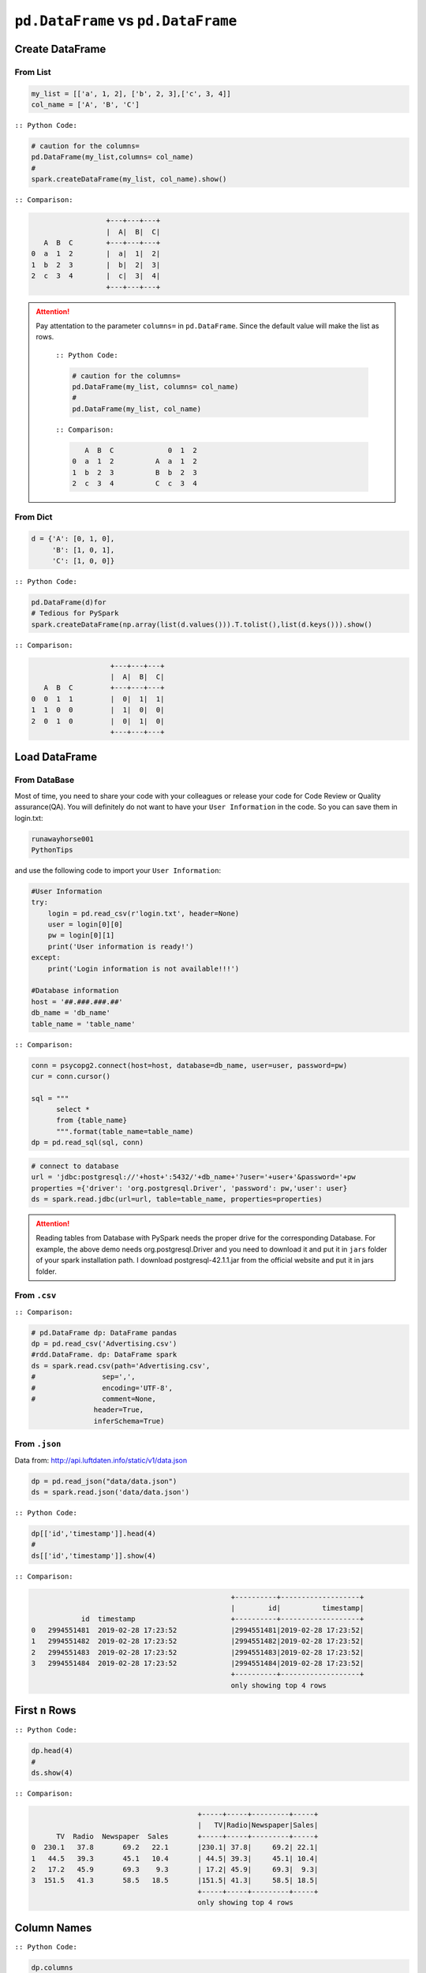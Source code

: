 .. _pdrdd:


====================================
``pd.DataFrame`` vs ``pd.DataFrame``  
====================================



.. |nb| replace:: ``Jupyter Notebook``
.. |zp| replace:: ``Zeppelin``
.. |py| replace:: ``Python``
.. |pyc| replace:: ``:: Python Code:``
.. |out| replace:: ``:: Ouput:``
.. |eg| replace:: ``:: Example:``
.. |comp| replace:: ``:: Comparison:``


.. .. note::

..	This Chapter :ref:`nb` is for beginner.  If you have some |py| programming experience, you may skip this chapter.


Create DataFrame
++++++++++++++++

From List
---------

.. code-block:: python

	my_list = [['a', 1, 2], ['b', 2, 3],['c', 3, 4]]
	col_name = ['A', 'B', 'C']

|pyc|

.. code-block:: python

	# caution for the columns=
	pd.DataFrame(my_list,columns= col_name)
	#
	spark.createDataFrame(my_list, col_name).show()


|comp|

.. code-block:: python

	                  +---+---+---+
	                  |  A|  B|  C|
	   A  B  C        +---+---+---+
	0  a  1  2        |  a|  1|  2|
 	1  b  2  3        |  b|  2|  3|
 	2  c  3  4        |  c|  3|  4|
 	                  +---+---+---+

.. attention::

   Pay attentation to the parameter ``columns=`` in ``pd.DataFrame``. Since the default value will make the list as rows.


	|pyc|

	.. code-block:: python

		# caution for the columns=
		pd.DataFrame(my_list, columns= col_name)
		#
		pd.DataFrame(my_list, col_name)


	|comp|

	.. code-block:: python

		   A  B  C             0  1  2	 	
		0  a  1  2          A  a  1  2
		1  b  2  3          B  b  2  3
		2  c  3  4          C  c  3  4

From Dict
---------

.. code-block:: python

	d = {'A': [0, 1, 0],
	     'B': [1, 0, 1],
	     'C': [1, 0, 0]}

|pyc|

.. code-block:: python

	pd.DataFrame(d)for 
	# Tedious for PySpark
 	spark.createDataFrame(np.array(list(d.values())).T.tolist(),list(d.keys())).show()

|comp|

.. code-block:: python

	                   +---+---+---+
	                   |  A|  B|  C|
	   A  B  C         +---+---+---+
	0  0  1  1         |  0|  1|  1|
	1  1  0  0         |  1|  0|  0|
	2  0  1  0         |  0|  1|  0|
	                   +---+---+---+

Load DataFrame
++++++++++++++

From DataBase
-------------

Most of time, you need to share your code with your colleagues or release your code for Code Review or Quality assurance(QA). You will definitely do not want to have your ``User Information`` in the code. So you can save them
in login.txt:

.. code-block:: rst

	runawayhorse001
	PythonTips

and use the following code to import your ``User Information``:

.. code-block:: python

	#User Information
	try: 
	    login = pd.read_csv(r'login.txt', header=None)
	    user = login[0][0]
	    pw = login[0][1]
	    print('User information is ready!')
	except:
	    print('Login information is not available!!!')

	#Database information
	host = '##.###.###.##'
	db_name = 'db_name' 
	table_name = 'table_name'

|comp|

.. code-block:: python

	conn = psycopg2.connect(host=host, database=db_name, user=user, password=pw)
	cur = conn.cursor()

	sql = """
	      select *
	      from {table_name}
	      """.format(table_name=table_name)
	dp = pd.read_sql(sql, conn)

.. code-block:: python

	# connect to database
	url = 'jdbc:postgresql://'+host+':5432/'+db_name+'?user='+user+'&password='+pw
	properties ={'driver': 'org.postgresql.Driver', 'password': pw,'user': user}
	ds = spark.read.jdbc(url=url, table=table_name, properties=properties)


.. attention::

	Reading tables from Database with PySpark needs the proper drive for the corresponding Database. For example, the above demo needs org.postgresql.Driver and you need to download it and put it in ``jars`` folder of your spark installation path. I download postgresql-42.1.1.jar from the official website and put it in jars folder.

From ``.csv``
-------------

|comp|

.. code-block:: python

	# pd.DataFrame dp: DataFrame pandas
	dp = pd.read_csv('Advertising.csv')
	#rdd.DataFrame. dp: DataFrame spark 
	ds = spark.read.csv(path='Advertising.csv',
	#                sep=',',
	#                encoding='UTF-8',
	#                comment=None,
	               header=True, 
	               inferSchema=True)


From ``.json``
--------------

Data from: http://api.luftdaten.info/static/v1/data.json

.. code-block:: python

	dp = pd.read_json("data/data.json")
	ds = spark.read.json('data/data.json')

|pyc|

.. code-block:: python

	dp[['id','timestamp']].head(4)
	#
	ds[['id','timestamp']].show(4)

|comp|

.. code-block:: python

                                                    +----------+-------------------+
                                                    |        id|          timestamp|
                id  timestamp                       +----------+-------------------+
    0	2994551481  2019-02-28 17:23:52             |2994551481|2019-02-28 17:23:52|
    1	2994551482  2019-02-28 17:23:52             |2994551482|2019-02-28 17:23:52|
    2	2994551483  2019-02-28 17:23:52             |2994551483|2019-02-28 17:23:52|
    3	2994551484  2019-02-28 17:23:52             |2994551484|2019-02-28 17:23:52|
                                                    +----------+-------------------+
                                                    only showing top 4 rows


First ``n`` Rows
++++++++++++++++


|pyc|

.. code-block:: python

	dp.head(4) 
	# 
	ds.show(4)

|comp|

.. code-block:: python

	                                        +-----+-----+---------+-----+
	                                        |   TV|Radio|Newspaper|Sales|
	      TV  Radio  Newspaper  Sales       +-----+-----+---------+-----+
	0  230.1   37.8       69.2   22.1       |230.1| 37.8|     69.2| 22.1|
	1   44.5   39.3       45.1   10.4       | 44.5| 39.3|     45.1| 10.4|
	2   17.2   45.9       69.3    9.3       | 17.2| 45.9|     69.3|  9.3|
	3  151.5   41.3       58.5   18.5       |151.5| 41.3|     58.5| 18.5|
	                                        +-----+-----+---------+-----+
	                                        only showing top 4 rows

Column Names
++++++++++++

|pyc|

.. code-block:: python

	dp.columns
	#
	ds.columns

|comp|

.. code-block:: python

	Index(['TV', 'Radio', 'Newspaper', 'Sales'], dtype='object')
	['TV', 'Radio', 'Newspaper', 'Sales']


Data types
++++++++++

|pyc|

.. code-block:: python

	dp.dtypes
	#
	ds.dtypes

|comp|

.. code-block:: python

	TV           float64			[('TV', 'double'),
	Radio        float64			 ('Radio', 'double'),
	Newspaper    float64			 ('Newspaper', 'double'),
	Sales        float64			 ('Sales', 'double')]
	dtype: object

Fill Null
+++++++++

.. code-block:: python

	my_list = [['a', 1, None], ['b', 2, 3],['c', 3, 4]]
	dp = pd.DataFrame(my_list,columns=['A', 'B', 'C'])
	ds = spark.createDataFrame(my_list, ['A', 'B', 'C'])
	#
	dp.head()
	ds.show()

|comp|

.. code-block:: python

	                  			+------+---+----+
	                  			|     A|  B|   C|
	        A  B    C 			+------+---+----+
	0    male  1  NaN 			|  male|  1|null|
	1  female  2  3.0 			|female|  2|   3|
	2    male  3  4.0 			|  male|  3|   4|
	                  			+------+---+----+


|pyc|

.. code-block:: python

	dp.fillna(-99)
	#
	ds.fillna(-99).show()

|comp|

.. code-block:: python

	                  			+------+---+----+
	                  			|     A|  B|   C|
	        A  B    C 			+------+---+----+
	0    male  1  -99 			|  male|  1| -99|
	1  female  2  3.0 			|female|  2|   3|
	2    male  3  4.0 			|  male|  3|   4|
	                  			+------+---+----+

Replace Values
++++++++++++++

|pyc|

.. code-block:: python

	# caution: you need to chose specific col
	dp.A.replace(['male', 'female'],[1, 0], inplace=True)
	dp
	#caution: Mixed type replacements are not supported
	ds.na.replace(['male','female'],['1','0']).show()


|comp|

.. code-block:: python

	             			+---+---+----+
	             			|  A|  B|   C|
	   A  B    C 			+---+---+----+
	0  1  1  NaN 			|  1|  1|null|
	1  0  2  3.0 			|  0|  2|   3|
	2  1  3  4.0 			|  1|  3|   4|
	             			+---+---+----+

Rename Columns
++++++++++++++

Rename all columns
------------------

|pyc|

.. code-block:: python

	dp.columns = ['a','b','c','d']
	dp.head(4)
	#
	ds.toDF('a','b','c','d').show(4)


|comp|

.. code-block:: python

	                           			+-----+----+----+----+
	                           			|    a|   b|   c|   d|
	       a     b     c     d 			+-----+----+----+----+
	0  230.1  37.8  69.2  22.1 			|230.1|37.8|69.2|22.1| 
	1   44.5  39.3  45.1  10.4 			| 44.5|39.3|45.1|10.4|
	2   17.2  45.9  69.3   9.3 			| 17.2|45.9|69.3| 9.3|
	3  151.5  41.3  58.5  18.5 			|151.5|41.3|58.5|18.5|
	                           			+-----+----+----+----+
	                           			only showing top 4 rows

Rename one or more columns
--------------------------

.. code-block:: python

	mapping = {'Newspaper':'C','Sales':'D'}


|pyc|

.. code-block:: python

	dp.rename(columns=mapping).head(4)
	#
	new_names = [mapping.get(col,col) for col in ds.columns]
	ds.toDF(*new_names).show(4)

|comp|

.. code-block:: python

	                            		+-----+-----+----+----+
	                            		|   TV|Radio|   C|   D|
	      TV  Radio     C     D 		+-----+-----+----+----+
	0  230.1   37.8  69.2  22.1 		|230.1| 37.8|69.2|22.1|
	1   44.5   39.3  45.1  10.4 		| 44.5| 39.3|45.1|10.4|
	2   17.2   45.9  69.3   9.3 		| 17.2| 45.9|69.3| 9.3|
	3  151.5   41.3  58.5  18.5 		|151.5| 41.3|58.5|18.5|
	                            		+-----+-----+----+----+
	                            		only showing top 4 rows

.. note::

	You can also use ``withColumnRenamed`` to rename one column in PySpark.

	|pyc|

	.. code-block:: python

		ds.withColumnRenamed('Newspaper','Paper').show(4

	|comp|

	.. code-block:: python

		+-----+-----+-----+-----+
		|   TV|Radio|Paper|Sales|
		+-----+-----+-----+-----+
		|230.1| 37.8| 69.2| 22.1|
		| 44.5| 39.3| 45.1| 10.4|
		| 17.2| 45.9| 69.3|  9.3|
		|151.5| 41.3| 58.5| 18.5|
		+-----+-----+-----+-----+
		only showing top 4 rows

Drop Columns
++++++++++++

.. code-block:: python

	drop_name = ['Newspaper','Sales']


|pyc|

.. code-block:: python

	dp.drop(drop_name,axis=1).head(4)
	#
	ds.drop(*drop_name).show(4)

|comp|

.. code-block:: python

	                		+-----+-----+
	                		|   TV|Radio|
	      TV  Radio 		+-----+-----+
	0  230.1   37.8 		|230.1| 37.8|
	1   44.5   39.3 		| 44.5| 39.3|
	2   17.2   45.9 		| 17.2| 45.9|
	3  151.5   41.3 		|151.5| 41.3|
	                		+-----+-----+
	                		only showing top 4 rows

Filter
++++++

.. code-block:: python

	dp = pd.read_csv('Advertising.csv')
	#
	ds = spark.read.csv(path='Advertising.csv',
	                    header=True, 
	                    inferSchema=True)

|pyc|

.. code-block:: python

	dp[dp.Newspaper<20].head(4)
	#
	ds[ds.Newspaper<20].show(4)


|comp|

.. code-block:: python

	                                		+-----+-----+---------+-----+
	                                		|   TV|Radio|Newspaper|Sales|
	       TV  Radio  Newspaper  Sales		+-----+-----+---------+-----+
	7   120.2   19.6       11.6   13.2		|120.2| 19.6|     11.6| 13.2|		 
	8     8.6    2.1        1.0    4.8		|  8.6|  2.1|      1.0|  4.8|
	11  214.7   24.0        4.0   17.4		|214.7| 24.0|      4.0| 17.4|
	13   97.5    7.6        7.2    9.7		| 97.5|  7.6|      7.2|  9.7|
	                                		+-----+-----+---------+-----+
	                                		only showing top 4 rows

|pyc|

.. code-block:: python

	dp[(dp.Newspaper<20)&(dp.TV>100)].head(4)
	#
	ds[(ds.Newspaper<20)&(ds.TV>100)].show(4)

|comp|

.. code-block:: python

	                                		+-----+-----+---------+-----+
	                                		|   TV|Radio|Newspaper|Sales|
	       TV  Radio  Newspaper  Sales		+-----+-----+---------+-----+
	7   120.2   19.6       11.6   13.2		|120.2| 19.6|     11.6| 13.2|
	11  214.7   24.0        4.0   17.4		|214.7| 24.0|      4.0| 17.4|
	19  147.3   23.9       19.1   14.6		|147.3| 23.9|     19.1| 14.6|
	25  262.9    3.5       19.5   12.0		|262.9|  3.5|     19.5| 12.0|
	                                		+-----+-----+---------+-----+
	                                		only showing top 4 rows


With New Column
+++++++++++++++

|pyc|

.. code-block:: python

	dp['tv_norm'] = dp.TV/sum(dp.TV)
	dp.head(4)
	#
	ds.withColumn('tv_norm', ds.TV/ds.groupBy().agg(F.sum("TV")).collect()[0][0]).show(4)

|comp|

.. code-block:: python

	                                        	+-----+-----+---------+-----+--------------------+
	                                        	|   TV|Radio|Newspaper|Sales|             tv_norm|
	      TV  Radio  Newspaper  Sales   tv_norm	+-----+-----+---------+-----+--------------------+
	0  230.1   37.8       69.2   22.1  0.007824	|230.1| 37.8|     69.2| 22.1|0.007824268493802813|
	1   44.5   39.3       45.1   10.4  0.001513	| 44.5| 39.3|     45.1| 10.4|0.001513167961643...|
	2   17.2   45.9       69.3    9.3  0.000585	| 17.2| 45.9|     69.3|  9.3|5.848649200061207E-4|
	3  151.5   41.3       58.5   18.5  0.005152	|151.5| 41.3|     58.5| 18.5|0.005151571824472517|
	                                        	+-----+-----+---------+-----+--------------------+
	                                        	only showing top 4 rows

|pyc|

.. code-block:: python

	dp['cond'] = dp.apply(lambda c: 1 if ((c.TV>100)&(c.Radio<40)) else 2 if c.Sales> 10 else 3,axis=1)
	#
	ds.withColumn('cond',F.when((ds.TV>100)&(ds.Radio<40),1)\
	                      .when(ds.Sales>10, 2)\
	                      .otherwise(3)).show(4)

|comp|

.. code-block:: python

	                                        	+-----+-----+---------+-----+----+
	                                        	|   TV|Radio|Newspaper|Sales|cond|
	      TV  Radio  Newspaper  Sales  cond 	+-----+-----+---------+-----+----+
	0  230.1   37.8       69.2   22.1     1 	|230.1| 37.8|     69.2| 22.1|   1|	
	1   44.5   39.3       45.1   10.4     2 	| 44.5| 39.3|     45.1| 10.4|   2|	
	2   17.2   45.9       69.3    9.3     3 	| 17.2| 45.9|     69.3|  9.3|   3|	
	3  151.5   41.3       58.5   18.5     2 	|151.5| 41.3|     58.5| 18.5|   2|	
	                                        	+-----+-----+---------+-----+----+
	                                        	only showing top 4 rows

|pyc|

.. code-block:: python

	dp['log_tv'] = np.log(dp.TV)
	dp.head(4)
	#
	ds.withColumn('log_tv',F.log(ds.TV)).show(4)

|comp|

.. code-block:: python

	                                            	+-----+-----+---------+-----+------------------+
	                                            	|   TV|Radio|Newspaper|Sales|            log_tv|
	      TV  Radio  Newspaper  Sales    log_tv 	+-----+-----+---------+-----+------------------+
	0  230.1   37.8       69.2   22.1  5.438514 	|230.1| 37.8|     69.2| 22.1|  5.43851399704132|
	1   44.5   39.3       45.1   10.4  3.795489 	| 44.5| 39.3|     45.1| 10.4|3.7954891891721947|
	2   17.2   45.9       69.3    9.3  2.844909 	| 17.2| 45.9|     69.3|  9.3|2.8449093838194073|
	3  151.5   41.3       58.5   18.5  5.020586 	|151.5| 41.3|     58.5| 18.5| 5.020585624949423|
	                                            	+-----+-----+---------+-----+------------------+
	                                            	only showing top 4 rows

|pyc|

.. code-block:: python

	dp['tv+10'] = dp.TV.apply(lambda x: x+10)
	dp.head(4)
	#
	ds.withColumn('tv+10', ds.TV+10).show(4)

|comp|

.. code-block:: python

	                                         	+-----+-----+---------+-----+-----+
	                                         	|   TV|Radio|Newspaper|Sales|tv+10|
	      TV  Radio  Newspaper  Sales  tv+10 	+-----+-----+---------+-----+-----+
	0  230.1   37.8       69.2   22.1  240.1 	|230.1| 37.8|     69.2| 22.1|240.1|
	1   44.5   39.3       45.1   10.4   54.5 	| 44.5| 39.3|     45.1| 10.4| 54.5|
	2   17.2   45.9       69.3    9.3   27.2 	| 17.2| 45.9|     69.3|  9.3| 27.2|
	3  151.5   41.3       58.5   18.5  161.5 	|151.5| 41.3|     58.5| 18.5|161.5|
	                                         	+-----+-----+---------+-----+-----+
	                                         	only showing top 4 rows

Join
++++

.. code-block:: python

	leftp = pd.DataFrame({'A': ['A0', 'A1', 'A2', 'A3'],
	                    'B': ['B0', 'B1', 'B2', 'B3'],
	                    'C': ['C0', 'C1', 'C2', 'C3'],
	                    'D': ['D0', 'D1', 'D2', 'D3']},
	                    index=[0, 1, 2, 3])
	                    
	rightp = pd.DataFrame({'A': ['A0', 'A1', 'A6', 'A7'],
	                       'F': ['B4', 'B5', 'B6', 'B7'],
	                       'G': ['C4', 'C5', 'C6', 'C7'],
	                       'H': ['D4', 'D5', 'D6', 'D7']},
	                       index=[4, 5, 6, 7])

	lefts = spark.createDataFrame(leftp)  
	rights = spark.createDataFrame(rightp)

.. code-block:: python

	    A   B   C   D 		    A   F   G   H
	0  A0  B0  C0  D0 		4  A0  B4  C4  D4
	1  A1  B1  C1  D1 		5  A1  B5  C5  D5
	2  A2  B2  C2  D2 		6  A6  B6  C6  D6
	3  A3  B3  C3  D3 		7  A7  B7  C7  D7

Left Join
---------

|pyc|

.. code-block:: python

	leftp.merge(rightp,on='A',how='left')
	#
	lefts.join(rights,on='A',how='left')
	     .orderBy('A',ascending=True).show()

|comp|

.. code-block:: python

	                                	+---+---+---+---+----+----+----+
	                                	|  A|  B|  C|  D|   F|   G|   H|
	    A   B   C   D    F    G    H 	+---+---+---+---+----+----+----+
	0  A0  B0  C0  D0   B4   C4   D4 	| A0| B0| C0| D0|  B4|  C4|  D4|
	1  A1  B1  C1  D1   B5   C5   D5 	| A1| B1| C1| D1|  B5|  C5|  D5|
	2  A2  B2  C2  D2  NaN  NaN  NaN 	| A2| B2| C2| D2|null|null|null|
	3  A3  B3  C3  D3  NaN  NaN  NaN 	| A3| B3| C3| D3|null|null|null|
	                                	+---+---+---+---+----+----+----+

Right Join
----------

|pyc|

.. code-block:: python

	leftp.merge(rightp,on='A',how='right')
	#
	lefts.join(rights,on='A',how='right')
	     .orderBy('A',ascending=True).show()


|comp|

.. code-block:: python

	                                	+---+----+----+----+---+---+---+
	                                	|  A|   B|   C|   D|  F|  G|  H|
	    A    B    C    D   F   G   H 	+---+----+----+----+---+---+---+
	0  A0   B0   C0   D0  B4  C4  D4 	| A0|  B0|  C0|  D0| B4| C4| D4|
	1  A1   B1   C1   D1  B5  C5  D5 	| A1|  B1|  C1|  D1| B5| C5| D5|
	2  A6  NaN  NaN  NaN  B6  C6  D6 	| A6|null|null|null| B6| C6| D6|
	3  A7  NaN  NaN  NaN  B7  C7  D7 	| A7|null|null|null| B7| C7| D7|
	                                	+---+----+----+----+---+---+---+

Inner Join
----------

|pyc|

.. code-block:: python

	leftp.merge(rightp,on='A',how='inner')
	#
	lefts.join(rights,on='A',how='inner')
	     .orderBy('A',ascending=True).show()

|comp|

.. code-block:: python

	                            	+---+---+---+---+---+---+---+
	                            	|  A|  B|  C|  D|  F|  G|  H|
	    A   B   C   D   F   G   H 	+---+---+---+---+---+---+---+
	0  A0  B0  C0  D0  B4  C4  D4 	| A0| B0| C0| D0| B4| C4| D4|
	1  A1  B1  C1  D1  B5  C5  D5 	| A1| B1| C1| D1| B5| C5| D5|
	                            	+---+---+---+---+---+---+---+

Full Join
----------

|pyc|

.. code-block:: python

	leftp.merge(rightp,on='A',how='full')
	#
	lefts.join(rights,on='A',how='full')
	     .orderBy('A',ascending=True).show()

|comp|

.. code-block:: python

	                                    	+---+----+----+----+----+----+----+
	                                    	|  A|   B|   C|   D|   F|   G|   H|
	    A    B    C    D    F    G    H 	+---+----+----+----+----+----+----+
	0  A0   B0   C0   D0   B4   C4   D4 	| A0|  B0|  C0|  D0|  B4|  C4|  D4|
	1  A1   B1   C1   D1   B5   C5   D5 	| A1|  B1|  C1|  D1|  B5|  C5|  D5|
	2  A2   B2   C2   D2  NaN  NaN  NaN 	| A2|  B2|  C2|  D2|null|null|null|
	3  A3   B3   C3   D3  NaN  NaN  NaN 	| A3|  B3|  C3|  D3|null|null|null|
	4  A6  NaN  NaN  NaN   B6   C6   D6 	| A6|null|null|null|  B6|  C6|  D6|
	5  A7  NaN  NaN  NaN   B7   C7   D7 	| A7|null|null|null|  B7|  C7|  D7|
	                                    	+---+----+----+----+----+----+----+


Concat Columns
++++++++++++++

.. code-block:: python

	my_list = [('a', 2, 3),
	           ('b', 5, 6),
	           ('c', 8, 9),
	           ('a', 2, 3),
	           ('b', 5, 6),
	           ('c', 8, 9)]
	col_name = ['col1', 'col2', 'col3']
	#
	dp = pd.DataFrame(my_list,columns=col_name)
	ds = spark.createDataFrame(my_list,schema=col_name)

.. code-block:: python

	  col1  col2  col3
	0    a     2     3
	1    b     5     6
	2    c     8     9
	3    a     2     3
	4    b     5     6
	5    c     8     9

|pyc|

.. code-block:: python

	dp['concat'] = dp.apply(lambda x:'%s%s'%(x['col1'],x['col2']),axis=1)
	dp
	#
	ds.withColumn('concat',F.concat('col1','col2')).show()

|comp|

.. code-block:: python

	                        		+----+----+----+------+
	                        		|col1|col2|col3|concat|
	  col1  col2  col3 concat 		+----+----+----+------+
	0    a     2     3     a2 		|   a|   2|   3|    a2|
	1    b     5     6     b5 		|   b|   5|   6|    b5|
	2    c     8     9     c8 		|   c|   8|   9|    c8|
	3    a     2     3     a2 		|   a|   2|   3|    a2|
	4    b     5     6     b5 		|   b|   5|   6|    b5|
	5    c     8     9     c8 		|   c|   8|   9|    c8|
	                        		+----+----+----+------+

GroupBy
+++++++

|pyc|

.. code-block:: python

	dp.groupby(['col1']).agg({'col2':'min','col3':'mean'})
	#
	ds.groupBy(['col1']).agg({'col2': 'min', 'col3': 'avg'}).show()

|comp|

.. code-block:: python

	                			+----+---------+---------+
	      col2  col3 			|col1|min(col2)|avg(col3)|
	col1             			+----+---------+---------+
	a        2     3 			|   c|        8|      9.0|
	b        5     6 			|   b|        5|      6.0|
	c        8     9 			|   a|        2|      3.0|
	                			+----+---------+---------+

Pivot
+++++

|pyc|

.. code-block:: python

	pd.pivot_table(dp, values='col3', index='col1', columns='col2', aggfunc=np.sum)
	#
	ds.groupBy(['col1']).pivot('col2').sum('col3').show()

|comp|

.. code-block:: python

	                    		+----+----+----+----+
	col2    2     5     8 		|col1|   2|   5|   8|	
	col1                  		+----+----+----+----+
	a     6.0   NaN   NaN 		|   c|null|null|  18|
	b     NaN  12.0   NaN 		|   b|null|  12|null|
	c     NaN   NaN  18.0 		|   a|   6|null|null|
	                    		+----+----+----+----+







